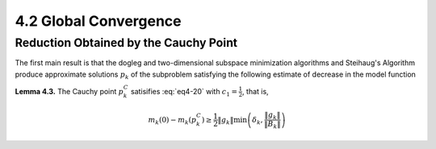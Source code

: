 4.2 Global Convergence
=====================================

Reduction Obtained by the Cauchy Point
-------------------------------------

The first main result is that the dogleg and two-dimensional subspace minimization algorithms and Steihaug's Algorithm produce approximate solutions :math:`p_k` of the subproblem satisfying the following estimate of decrease in the model function

.. math::
  :label: eq4-20

  m_k(0) - m_k(p_k) \geq c_1 \lVert g_k \rVert \min\left(\delta_k, \frac{\lVert g_k \rVert}{\lVert B_k \rVert} \right)

**Lemma 4.3.** The Cauchy point :math:`p_k^C` satisifies :eq:`eq4-20` with :math:`c_1 = \frac{1}{2}`, that is,

.. math::

  m_k(0) - m_k(p_k^C) \geq \frac{1}{2} \lVert g_k \rVert \min\left(\delta_k, \frac{\lVert g_k \rVert}{\lVert B_k \rVert} \right)
